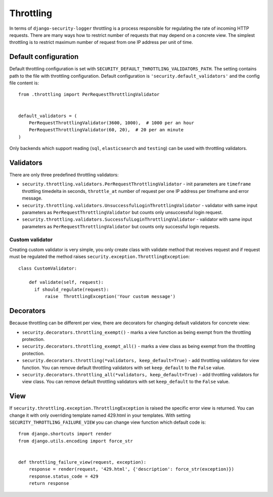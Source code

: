 .. _throttling:

Throttling
==========

In terms of ``django-security-logger`` throttling is a process responsible for regulating the rate of incoming HTTP requests. There are many ways how to restrict number of requests that may depend on a concrete view. The simplest throttling is to restrict maximum number of request from one IP address per unit of time.


Default configuration
---------------------

Default throttling configuration is set with ``SECURITY_DEFAULT_THROTTLING_VALIDATORS_PATH``. The setting contains path to the file with throttling configuration. Default configuration is ``'security.default_validators'`` and the config file content is::

    from .throttling import PerRequestThrottlingValidator


    default_validators = (
        PerRequestThrottlingValidator(3600, 1000),  # 1000 per an hour
        PerRequestThrottlingValidator(60, 20),  # 20 per an minute
    )

Only backends which support reading (``sql``, ``elasticsearch`` and ``testing``) can be used with throttling validators.

Validators
----------

There are only three predefined throttling validators:

* ``security.throttling.validators.PerRequestThrottlingValidator`` - init parameters are ``timeframe`` throttling timedelta in seconds, ``throttle_at`` number of request per one IP address per timeframe and error message.
* ``security.throttling.validators.UnsuccessfulLoginThrottlingValidator`` - validator with same input parameters as ``PerRequestThrottlingValidator`` but counts only unsuccessful login request.
* ``security.throttling.validators.SuccessfulLoginThrottlingValidator`` - validator with same input parameters as ``PerRequestThrottlingValidator`` but counts only successful login requests.

Custom validator
^^^^^^^^^^^^^^^^

Creating custom validator is very simple, you only create class with validate method that receives request and if request must be regulated the method raises ``security.exception.ThrottlingException``::

    class CustomValidator:

        def validate(self, request):
          if should_regulate(request):
              raise  ThrottlingException('Your custom message')


Decorators
----------

Because throttling can be different per view, there are decorators for changing default validators for concrete view:

* ``security.decorators.throttling_exempt()`` - marks a view function as being exempt from the throttling protection.
* ``security.decorators.throttling_exempt_all()`` - marks a view class as being exempt from the throttling protection.
* ``security.decorators.throttling(*validators, keep_default=True)`` - add throttling validators for view function. You can remove default throttling validators with set ``keep_default`` to the ``False`` value.
* ``security.decorators.throttling_all(*validators, keep_default=True)`` - add throttling validators for view class. You can remove default throttling validators with set ``keep_default`` to the ``False`` value.

View
----

If ``security.throttling.exception.ThrottlingException`` is raised the specific error view is returned. You can change it with only overriding template named 429.html in your templates. With setting ``SECURITY_THROTTLING_FAILURE_VIEW`` you can change view function which default code is::

    from django.shortcuts import render
    from django.utils.encoding import force_str


    def throttling_failure_view(request, exception):
        response = render(request, '429.html', {'description': force_str(exception)})
        response.status_code = 429
        return response
